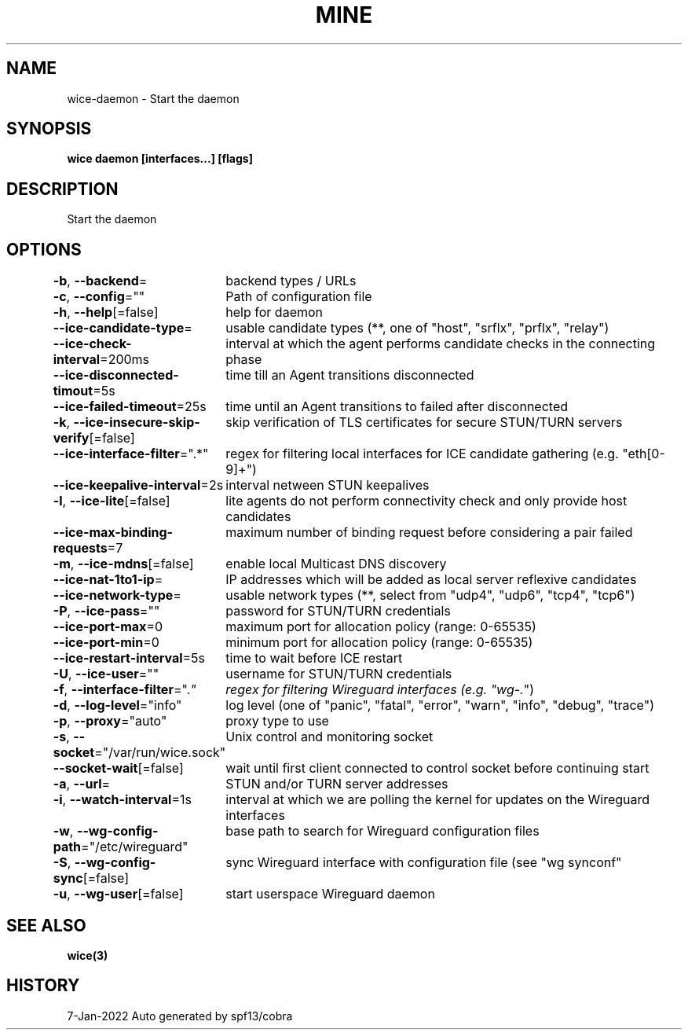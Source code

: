 .nh
.TH "MINE" "3" "Jan 2022" "Auto generated by spf13/cobra" ""

.SH NAME
.PP
wice-daemon - Start the daemon


.SH SYNOPSIS
.PP
\fBwice daemon [interfaces...] [flags]\fP


.SH DESCRIPTION
.PP
Start the daemon


.SH OPTIONS
.PP
\fB-b\fP, \fB--backend\fP=
	backend types / URLs

.PP
\fB-c\fP, \fB--config\fP=""
	Path of configuration file

.PP
\fB-h\fP, \fB--help\fP[=false]
	help for daemon

.PP
\fB--ice-candidate-type\fP=
	usable candidate types (**, one of "host", "srflx", "prflx", "relay")

.PP
\fB--ice-check-interval\fP=200ms
	interval at which the agent performs candidate checks in the connecting phase

.PP
\fB--ice-disconnected-timout\fP=5s
	time till an Agent transitions disconnected

.PP
\fB--ice-failed-timeout\fP=25s
	time until an Agent transitions to failed after disconnected

.PP
\fB-k\fP, \fB--ice-insecure-skip-verify\fP[=false]
	skip verification of TLS certificates for secure STUN/TURN servers

.PP
\fB--ice-interface-filter\fP=".*"
	regex for filtering local interfaces for ICE candidate gathering (e.g. "eth[0-9]+")

.PP
\fB--ice-keepalive-interval\fP=2s
	interval netween STUN keepalives

.PP
\fB-l\fP, \fB--ice-lite\fP[=false]
	lite agents do not perform connectivity check and only provide host candidates

.PP
\fB--ice-max-binding-requests\fP=7
	maximum number of binding request before considering a pair failed

.PP
\fB-m\fP, \fB--ice-mdns\fP[=false]
	enable local Multicast DNS discovery

.PP
\fB--ice-nat-1to1-ip\fP=
	IP addresses which will be added as local server reflexive candidates

.PP
\fB--ice-network-type\fP=
	usable network types (**, select from "udp4", "udp6", "tcp4", "tcp6")

.PP
\fB-P\fP, \fB--ice-pass\fP=""
	password for STUN/TURN credentials

.PP
\fB--ice-port-max\fP=0
	maximum port for allocation policy (range: 0-65535)

.PP
\fB--ice-port-min\fP=0
	minimum port for allocation policy (range: 0-65535)

.PP
\fB--ice-restart-interval\fP=5s
	time to wait before ICE restart

.PP
\fB-U\fP, \fB--ice-user\fP=""
	username for STUN/TURN credentials

.PP
\fB-f\fP, \fB--interface-filter\fP=".\fI"
	regex for filtering Wireguard interfaces (e.g. "wg-.\fP")

.PP
\fB-d\fP, \fB--log-level\fP="info"
	log level (one of "panic", "fatal", "error", "warn", "info", "debug", "trace")

.PP
\fB-p\fP, \fB--proxy\fP="auto"
	proxy type to use

.PP
\fB-s\fP, \fB--socket\fP="/var/run/wice.sock"
	Unix control and monitoring socket

.PP
\fB--socket-wait\fP[=false]
	wait until first client connected to control socket before continuing start

.PP
\fB-a\fP, \fB--url\fP=
	STUN and/or TURN server addresses

.PP
\fB-i\fP, \fB--watch-interval\fP=1s
	interval at which we are polling the kernel for updates on the Wireguard interfaces

.PP
\fB-w\fP, \fB--wg-config-path\fP="/etc/wireguard"
	base path to search for Wireguard configuration files

.PP
\fB-S\fP, \fB--wg-config-sync\fP[=false]
	sync Wireguard interface with configuration file (see "wg synconf"

.PP
\fB-u\fP, \fB--wg-user\fP[=false]
	start userspace Wireguard daemon


.SH SEE ALSO
.PP
\fBwice(3)\fP


.SH HISTORY
.PP
7-Jan-2022 Auto generated by spf13/cobra
